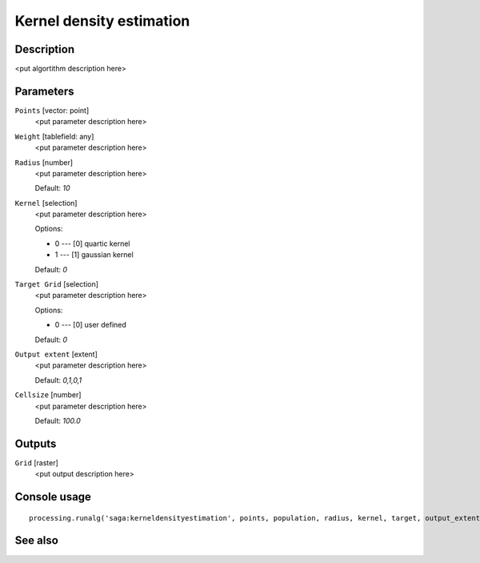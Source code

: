 Kernel density estimation
=========================

Description
-----------

<put algortithm description here>

Parameters
----------

``Points`` [vector: point]
  <put parameter description here>

``Weight`` [tablefield: any]
  <put parameter description here>

``Radius`` [number]
  <put parameter description here>

  Default: *10*

``Kernel`` [selection]
  <put parameter description here>

  Options:

  * 0 --- [0] quartic kernel
  * 1 --- [1] gaussian kernel

  Default: *0*

``Target Grid`` [selection]
  <put parameter description here>

  Options:

  * 0 --- [0] user defined

  Default: *0*

``Output extent`` [extent]
  <put parameter description here>

  Default: *0,1,0,1*

``Cellsize`` [number]
  <put parameter description here>

  Default: *100.0*

Outputs
-------

``Grid`` [raster]
  <put output description here>

Console usage
-------------

::

  processing.runalg('saga:kerneldensityestimation', points, population, radius, kernel, target, output_extent, user_size, user_grid)

See also
--------

